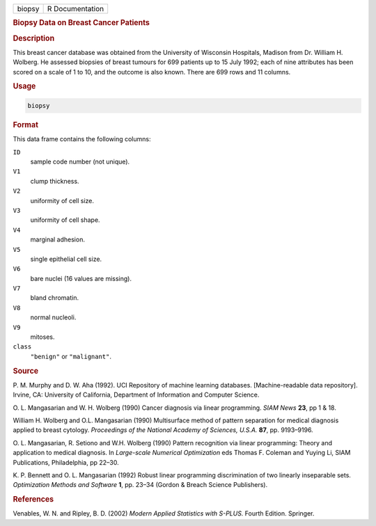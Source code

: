 .. container::

   ====== ===============
   biopsy R Documentation
   ====== ===============

   .. rubric:: Biopsy Data on Breast Cancer Patients
      :name: biopsy

   .. rubric:: Description
      :name: description

   This breast cancer database was obtained from the University of
   Wisconsin Hospitals, Madison from Dr. William H. Wolberg. He assessed
   biopsies of breast tumours for 699 patients up to 15 July 1992; each
   of nine attributes has been scored on a scale of 1 to 10, and the
   outcome is also known. There are 699 rows and 11 columns.

   .. rubric:: Usage
      :name: usage

   .. code:: R

      biopsy

   .. rubric:: Format
      :name: format

   This data frame contains the following columns:

   ``ID``
      sample code number (not unique).

   ``V1``
      clump thickness.

   ``V2``
      uniformity of cell size.

   ``V3``
      uniformity of cell shape.

   ``V4``
      marginal adhesion.

   ``V5``
      single epithelial cell size.

   ``V6``
      bare nuclei (16 values are missing).

   ``V7``
      bland chromatin.

   ``V8``
      normal nucleoli.

   ``V9``
      mitoses.

   ``class``
      ``"benign"`` or ``"malignant"``.

   .. rubric:: Source
      :name: source

   P. M. Murphy and D. W. Aha (1992). UCI Repository of machine learning
   databases. [Machine-readable data repository]. Irvine, CA: University
   of California, Department of Information and Computer Science.

   O. L. Mangasarian and W. H. Wolberg (1990) Cancer diagnosis via
   linear programming. *SIAM News* **23**, pp 1 & 18.

   William H. Wolberg and O.L. Mangasarian (1990) Multisurface method of
   pattern separation for medical diagnosis applied to breast cytology.
   *Proceedings of the National Academy of Sciences, U.S.A.* **87**, pp.
   9193–9196.

   O. L. Mangasarian, R. Setiono and W.H. Wolberg (1990) Pattern
   recognition via linear programming: Theory and application to medical
   diagnosis. In *Large-scale Numerical Optimization* eds Thomas F.
   Coleman and Yuying Li, SIAM Publications, Philadelphia, pp 22–30.

   K. P. Bennett and O. L. Mangasarian (1992) Robust linear programming
   discrimination of two linearly inseparable sets. *Optimization
   Methods and Software* **1**, pp. 23–34 (Gordon & Breach Science
   Publishers).

   .. rubric:: References
      :name: references

   Venables, W. N. and Ripley, B. D. (2002) *Modern Applied Statistics
   with S-PLUS.* Fourth Edition. Springer.
